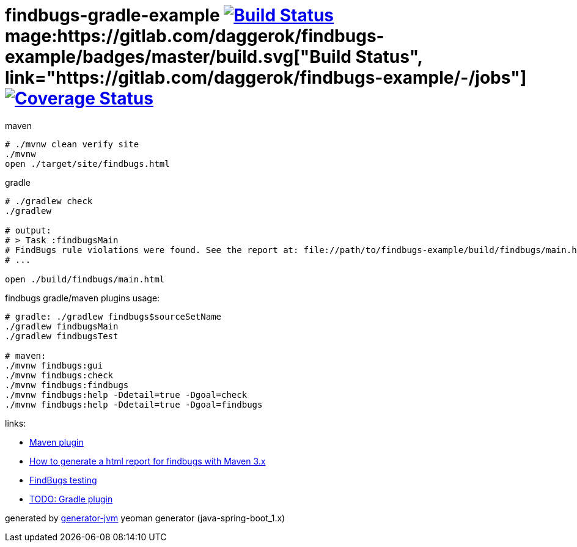 = findbugs-gradle-example image:https://travis-ci.org/daggerok/findbugs-example.svg?branch=master["Build Status", link="https://travis-ci.org/daggerok/findbugs-example"] mage:https://gitlab.com/daggerok/findbugs-example/badges/master/build.svg["Build Status", link="https://gitlab.com/daggerok/findbugs-example/-/jobs"] image:https://gitlab.com/daggerok/findbugs-example/badges/master/coverage.svg["Coverage Status", link="https://gitlab.com/daggerok/findbugs-example/-/jobs"]

//tag::content[]
.maven
[source,bash]
----
# ./mvnw clean verify site
./mvnw
open ./target/site/findbugs.html
----

gradle
[source,bash]
----
# ./gradlew check
./gradlew

# output:
# > Task :findbugsMain
# FindBugs rule violations were found. See the report at: file://path/to/findbugs-example/build/findbugs/main.html
# ...

open ./build/findbugs/main.html
----

.findbugs gradle/maven plugins usage:
[source,bash]
----
# gradle: ./gradlew findbugs$sourceSetName
./gradlew findbugsMain
./gradlew findbugsTest

# maven:
./mvnw findbugs:gui
./mvnw findbugs:check
./mvnw findbugs:findbugs
./mvnw findbugs:help -Ddetail=true -Dgoal=check
./mvnw findbugs:help -Ddetail=true -Dgoal=findbugs
----

links:

- link:https://gleclaire.github.io/findbugs-maven-plugin/plugin-info.html[Maven plugin]
- link:https://stackoverflow.com/questions/8564208/how-to-generate-a-html-report-for-findbugs-with-maven-3-x[How to generate a html report for findbugs with Maven 3.x]
- link:http://www.sw-engineering-candies.com/blog-1/findbugstmwarningsbysample-parti[FindBugs testing]
- link:https://docs.gradle.org/current/userguide/findbugs_plugin.html[TODO: Gradle plugin]
//- link:https://docs.gitlab.com/ce/ci/docker/using_docker_build.html[some GitLab docker runner info]

generated by link:https://github.com/daggerok/generator-jvm/[generator-jvm] yeoman generator (java-spring-boot_1.x)
//end::content[]

